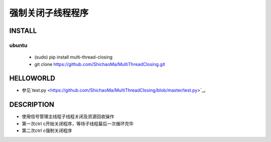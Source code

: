 强制关闭子线程程序
=========

INSTALL
-------
ubuntu
>>>>>>

    - (sudo) pip install multi-thread-closing
    - git clone https://github.com/ShichaoMa/MultiThreadClosing.git
HELLOWORLD
----------
- 参见`test.py <https://github.com/ShichaoMa/MultiThreadClosing/blob/master/test.py>`_。
DESCRIPTION
-----------
- 使用信号管理主线程子线程关闭及资源回收操作
- 第一次ctrl c开始关闭程序，等待子线程最后一次循环完毕
- 第二次ctrl c强制关闭程序
